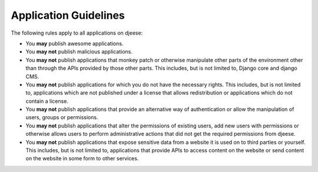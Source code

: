 ######################
Application Guidelines
######################

The following rules apply to all applications on djeese:

* You **may** publish awesome applications.
* You **may not** publish malicious applications.
* You **may not** publish applications that monkey patch or otherwise
  manipulate other parts of the environment other than through the APIs
  provided by those other parts. This includes, but is not limited to, Django
  core and django CMS.
* You **may not** publish applications for which you do not have the necessary
  rights. This includes, but is not limited to, applications which are not
  published under a license that allows redistribution or applications which do
  not contain a license.
* You **may not** publish applications that provide an alternative way of 
  authentication or allow the manipulation of users, groups or permissions.
* You **may not** publish applications that alter the permissions of existing
  users, add new users with permissions or otherwise allows users to perform
  administrative actions that did not get the required permissions from djeese.
* You **may not** publish applications that expose sensitive data from a
  website it is used on to third parties or yourself. This includes, but is not
  limited to, applications that provide APIs to access content on the website
  or send content on the website in some form to other services.
